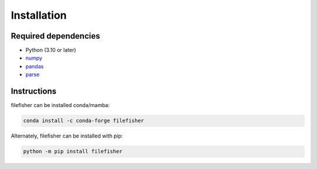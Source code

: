Installation
============

Required dependencies
---------------------

- Python (3.10 or later)
- `numpy <http://www.numpy.org/>`__
- `pandas <https://pandas.pydata.org/>`__
- `parse <https://pypi.org/project/parse/>`__

Instructions
------------

filefisher can be installed conda/mamba:

.. code-block:: bash

    conda install -c conda-forge filefisher

Alternately, filefisher can be installed with pip:

.. code-block:: bash

   python -m pip install filefisher